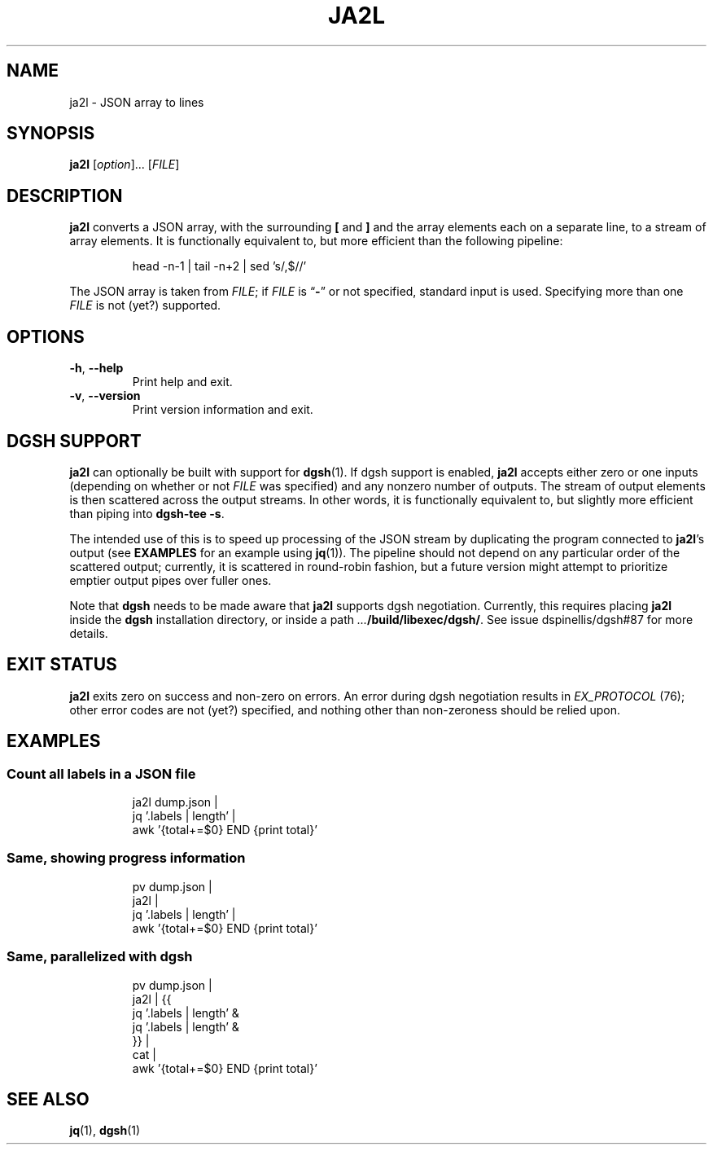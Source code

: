 .TH JA2L 1 2017-08-10 "ja2l 0.1"

.SH NAME
ja2l \- JSON array to lines

.SH SYNOPSIS
.BR ja2l " [\fIoption\fR]... [\fIFILE\fR]"

.SH DESCRIPTION
.B ja2l
converts a JSON array,
with the surrounding
.B [
and
.B ]
and the array elements
each on a separate line,
to a stream of array elements.
It is functionally equivalent to,
but more efficient than
the following pipeline:
.IP
head -n-1 | tail -n+2 | sed 's/,$//'

.PP
The JSON array is taken from
.IR FILE ;
if
.I FILE
is \*(lq\fB-\fR\*(rq or not specified,
standard input is used.
Specifying more than one
.I FILE
is not (yet?) supported.

.SH OPTIONS
.TP
.BR -h ,\  --help
Print help and exit.
.TP
.BR -v ,\  --version
Print version information and exit.

.SH DGSH SUPPORT
.B ja2l
can optionally be built with support for
.BR dgsh (1).
If dgsh support is enabled,
.B ja2l
accepts either zero or one inputs
(depending on whether or not
.I FILE
was specified)
and any nonzero number of outputs.
The stream of output elements is then
scattered across the output streams.
In other words,
it is functionally equivalent to,
but slightly more efficient than
piping into
.BR "\%dgsh-tee\ -s" .

.PP
The intended use of this is
to speed up processing of the JSON stream
by duplicating the program connected to
.BR ja2l ’s
output (see
.BR EXAMPLES
for an example using
.BR jq (1)).
The pipeline should not depend
on any particular order of the scattered output;
currently, it is scattered in round-robin fashion,
but a future version might attempt to prioritize
emptier output pipes over fuller ones.

.PP
Note that
.B dgsh
needs to be made aware that
.B ja2l
supports dgsh negotiation.
Currently, this requires placing
.B ja2l
inside the
.B dgsh
installation directory,
or inside a path
.BR \fI...\fB/build/libexec/dgsh/ .
See issue dspinellis/dgsh#87 for more details.

.SH EXIT STATUS
.B ja2l
exits zero on success
and non-zero on errors.
An error during dgsh negotiation
results in
.I EX_PROTOCOL
(76);
other error codes are not (yet?) specified,
and nothing other than non-zeroness
should be relied upon.

.SH EXAMPLES
.SS Count all labels in a JSON file
.IP
ja2l dump.json |
    jq '.labels | length' |
    awk '{total+=$0} END {print total}'
.SS Same, showing progress information
.IP
pv dump.json |
    ja2l |
    jq '.labels | length' |
    awk '{total+=$0} END {print total}'
.SS Same, parallelized with dgsh
.IP
pv dump.json |
    ja2l | {{
        jq '.labels | length' &
        jq '.labels | length' &
    }} |
    cat |
    awk '{total+=$0} END {print total}'

.SH SEE ALSO
.BR jq (1),
.BR dgsh (1)
